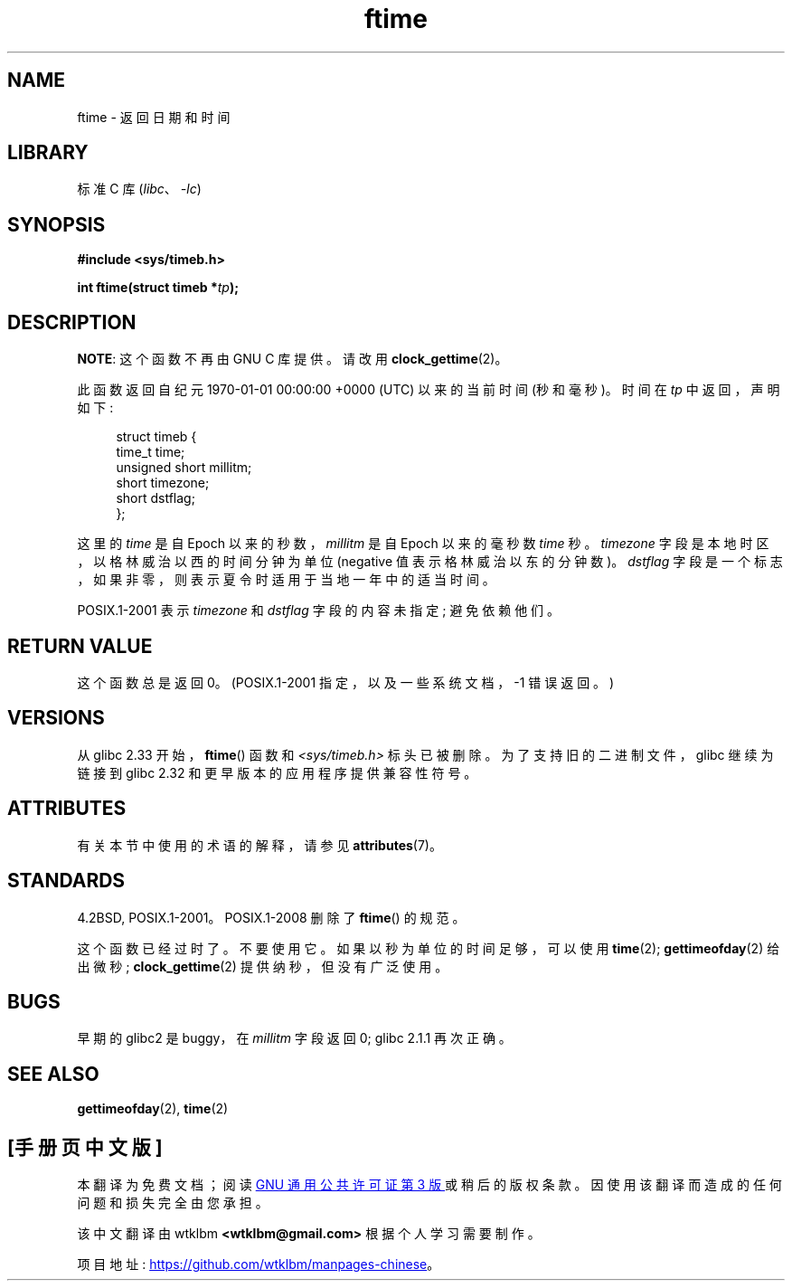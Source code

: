 .\" -*- coding: UTF-8 -*-
'\" t
.\" Copyright (c) 1993 Michael Haardt
.\" (michael@moria.de)
.\" Fri Apr  2 11:32:09 MET DST 1993
.\"
.\" SPDX-License-Identifier: GPL-2.0-or-later
.\"
.\" Modified Sat Jul 24 14:23:14 1993 by Rik Faith (faith@cs.unc.edu)
.\" Modified Sun Oct 18 17:31:43 1998 by Andries Brouwer (aeb@cwi.nl)
.\" 2008-06-23, mtk, minor rewrites, added some details
.\"
.\"*******************************************************************
.\"
.\" This file was generated with po4a. Translate the source file.
.\"
.\"*******************************************************************
.TH ftime 3 2022\-12\-15 "Linux man\-pages 6.03" 
.SH NAME
ftime \- 返回日期和时间
.SH LIBRARY
标准 C 库 (\fIlibc\fP、\fI\-lc\fP)
.SH SYNOPSIS
.nf
\fB#include <sys/timeb.h>\fP
.PP
\fBint ftime(struct timeb *\fP\fItp\fP\fB);\fP
.fi
.SH DESCRIPTION
\fBNOTE\fP: 这个函数不再由 GNU C 库提供。 请改用 \fBclock_gettime\fP(2)。
.PP
此函数返回自纪元 1970\-01\-01 00:00:00 +0000 (UTC) 以来的当前时间 (秒和毫秒)。 时间在 \fItp\fP 中返回，声明如下:
.PP
.in +4n
.EX
struct timeb {
    time_t         time;
    unsigned short millitm;
    short          timezone;
    short          dstflag;
};
.EE
.in
.PP
这里的 \fItime\fP 是自 Epoch 以来的秒数，\fImillitm\fP 是自 Epoch 以来的毫秒数 \fItime\fP 秒。 \fItimezone\fP
字段是本地时区，以格林威治以西的时间分钟为单位 (negative 值表示格林威治以东的分钟数)。 \fIdstflag\fP
字段是一个标志，如果非零，则表示夏令时适用于当地一年中的适当时间。
.PP
POSIX.1\-2001 表示 \fItimezone\fP 和 \fIdstflag\fP 字段的内容未指定; 避免依赖他们。
.SH "RETURN VALUE"
这个函数总是返回 0。 (POSIX.1\-2001 指定，以及一些系统文档，\-1 错误返回。)
.SH VERSIONS
从 glibc 2.33 开始，\fBftime\fP() 函数和 \fI<sys/timeb.h>\fP 标头已被删除。
为了支持旧的二进制文件，glibc 继续为链接到 glibc 2.32 和更早版本的应用程序提供兼容性符号。
.SH ATTRIBUTES
有关本节中使用的术语的解释，请参见 \fBattributes\fP(7)。
.ad l
.nh
.TS
allbox;
lbx lb lb
l l l.
Interface	Attribute	Value
T{
\fBftime\fP()
T}	Thread safety	MT\-Safe
.TE
.hy
.ad
.sp 1
.SH STANDARDS
4.2BSD, POSIX.1\-2001。POSIX.1\-2008 删除了 \fBftime\fP() 的规范。
.PP
这个函数已经过时了。 不要使用它。 如果以秒为单位的时间足够，可以使用 \fBtime\fP(2); \fBgettimeofday\fP(2) 给出微秒;
\fBclock_gettime\fP(2) 提供纳秒，但没有广泛使用。
.SH BUGS
.\" .SH HISTORY
.\" The
.\" .BR ftime ()
.\" function appeared in 4.2BSD.
早期的 glibc2 是 buggy，在 \fImillitm\fP 字段返回 0; glibc 2.1.1 再次正确。
.SH "SEE ALSO"
\fBgettimeofday\fP(2), \fBtime\fP(2)
.PP
.SH [手册页中文版]
.PP
本翻译为免费文档；阅读
.UR https://www.gnu.org/licenses/gpl-3.0.html
GNU 通用公共许可证第 3 版
.UE
或稍后的版权条款。因使用该翻译而造成的任何问题和损失完全由您承担。
.PP
该中文翻译由 wtklbm
.B <wtklbm@gmail.com>
根据个人学习需要制作。
.PP
项目地址:
.UR \fBhttps://github.com/wtklbm/manpages-chinese\fR
.ME 。
